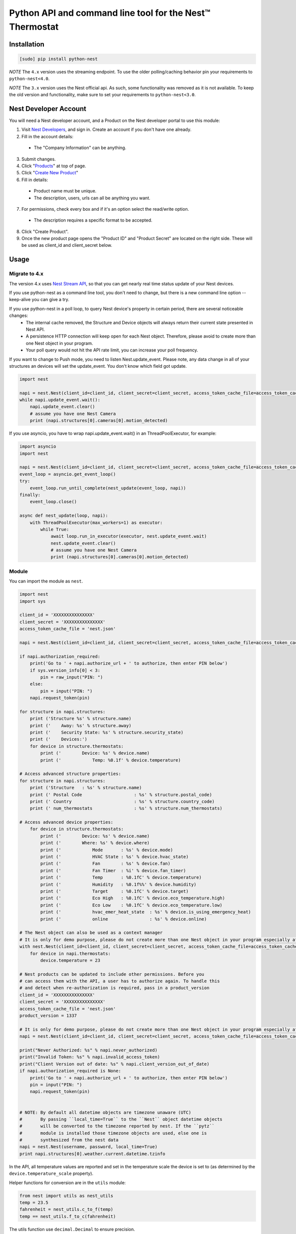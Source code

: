 =========================================================
Python API and command line tool for the Nest™ Thermostat
=========================================================

.. image:: https://travis-ci.org/jkoelker/python-nest.svg?branch=master
    :target: https://travis-ci.org/jkoelker/python-nest


Installation
============

.. code-block:: bash

    [sudo] pip install python-nest


*NOTE* The ``4.x`` version uses the streaming endpoint. To use the older
polling/caching behavior pin your requirements to ``python-nest<4.0``.

*NOTE* The ``3.x`` version uses the Nest official api. As such, some functionality
was removed as it is not available. To keep the old version and functionality, make sure to set
your requirements to ``python-nest<3.0``.

Nest Developer Account
=======================


You will need a Nest developer account, and a Product on the Nest developer portal to use this module:

1. Visit `Nest Developers <https://developers.nest.com/>`_, and sign in. Create an account if you don't have one already.

2. Fill in the account details:

  - The "Company Information" can be anything.

3. Submit changes.

4. Click "`Products <https://developers.nest.com/products>`_" at top of page.

5. Click "`Create New Product <https://developers.nest.com/products/new>`_"

6. Fill in details:

  - Product name must be unique.

  - The description, users, urls can all be anything you want.

7. For permissions, check every box and if it's an option select the read/write option.

  - The description requires a specific format to be accepted.

8. Click "Create Product".

9. Once the new product page opens the "Product ID" and "Product Secret" are located on the right side. These will be used as client_id and client_secret below.


Usage
=====

Migrate to 4.x
--------------
The version 4.x uses `Nest Stream API <https://developers.nest.com/documentation/cloud/rest-streaming-guide>`_, so that you can get nearly real time status update of your Nest devices.

If you use python-nest as a command line tool, you don't need to change, but there is a new command line option --keep-alive you can give a try.

If you use python-nest in a poll loop, to query Nest device's property in certain period, there are several noticeable changes:
    - The internal cache removed, the Structure and Device objects will always return their current state presented in Nest API. 
    - A persistence HTTP connection will keep open for each Nest object. Therefore, please avoid to create more than one Nest object in your program.
    - Your poll query would not hit the API rate limit, you can increase your poll frequency.

If you want to change to Push mode, you need to listen Nest.update_event. 
Please note, any data change in all of your structures an devices will set the update_event. You don't know which field got update.

.. code-block:: python

    import nest

    napi = nest.Nest(client_id=client_id, client_secret=client_secret, access_token_cache_file=access_token_cache_file)
    while napi.update_event.wait():
        napi.update_event.clear()
        # assume you have one Nest Camera
        print (napi.structures[0].cameras[0].motion_detected)

If you use asyncio, you have to wrap napi.update_event.wait() in an ThreadPoolExecutor, for example:

.. code-block:: python

    import asyncio
    import nest

    napi = nest.Nest(client_id=client_id, client_secret=client_secret, access_token_cache_file=access_token_cache_file)
    event_loop = asyncio.get_event_loop()
    try:
        event_loop.run_until_complete(nest_update(event_loop, napi))
    finally:
        event_loop.close()

    async def nest_update(loop, napi):
        with ThreadPoolExecutor(max_workers=1) as executor:
            while True:
                await loop.run_in_executor(executor, nest.update_event.wait)
                nest.update_event.clear()
                # assume you have one Nest Camera
                print (napi.structures[0].cameras[0].motion_detected)


Module
------

You can import the module as ``nest``.

.. code-block:: python

    import nest
    import sys

    client_id = 'XXXXXXXXXXXXXXX'
    client_secret = 'XXXXXXXXXXXXXXX'
    access_token_cache_file = 'nest.json'

    napi = nest.Nest(client_id=client_id, client_secret=client_secret, access_token_cache_file=access_token_cache_file)

    if napi.authorization_required:
        print('Go to ' + napi.authorize_url + ' to authorize, then enter PIN below')
        if sys.version_info[0] < 3:
            pin = raw_input("PIN: ")
        else:
            pin = input("PIN: ")
        napi.request_token(pin)

    for structure in napi.structures:
        print ('Structure %s' % structure.name)
        print ('    Away: %s' % structure.away)
        print ('    Security State: %s' % structure.security_state)
        print ('    Devices:')
        for device in structure.thermostats:
            print ('        Device: %s' % device.name)
            print ('            Temp: %0.1f' % device.temperature)

    # Access advanced structure properties:
    for structure in napi.structures:
        print ('Structure   : %s' % structure.name)
        print (' Postal Code                    : %s' % structure.postal_code)
        print (' Country                        : %s' % structure.country_code)
        print (' num_thermostats                : %s' % structure.num_thermostats)

    # Access advanced device properties:
        for device in structure.thermostats:
            print ('        Device: %s' % device.name)
            print ('        Where: %s' % device.where)
            print ('            Mode       : %s' % device.mode)
            print ('            HVAC State : %s' % device.hvac_state)
            print ('            Fan        : %s' % device.fan)
            print ('            Fan Timer  : %i' % device.fan_timer)
            print ('            Temp       : %0.1fC' % device.temperature)
            print ('            Humidity   : %0.1f%%' % device.humidity)
            print ('            Target     : %0.1fC' % device.target)
            print ('            Eco High   : %0.1fC' % device.eco_temperature.high)
            print ('            Eco Low    : %0.1fC' % device.eco_temperature.low)
            print ('            hvac_emer_heat_state  : %s' % device.is_using_emergency_heat)
            print ('            online                : %s' % device.online)

    # The Nest object can also be used as a context manager
    # It is only for demo purpose, please do not create more than one Nest object in your program especially after 4.0 release
    with nest.Nest(client_id=client_id, client_secret=client_secret, access_token_cache_file=access_token_cache_file) as napi:
        for device in napi.thermostats:
            device.temperature = 23

    # Nest products can be updated to include other permissions. Before you
    # can access them with the API, a user has to authorize again. To handle this
    # and detect when re-authorization is required, pass in a product_version
    client_id = 'XXXXXXXXXXXXXXX'
    client_secret = 'XXXXXXXXXXXXXXX'
    access_token_cache_file = 'nest.json'
    product_version = 1337

    # It is only for demo purpose, please do not create more than one Nest object in your program especially after 4.0 release
    napi = nest.Nest(client_id=client_id, client_secret=client_secret, access_token_cache_file=access_token_cache_file, product_version=product_version)

    print("Never Authorized: %s" % napi.never_authorized)
    print("Invalid Token: %s" % napi.invalid_access_token)
    print("Client Version out of date: %s" % napi.client_version_out_of_date)
    if napi.authorization_required is None:
        print('Go to ' + napi.authorize_url + ' to authorize, then enter PIN below')
        pin = input("PIN: ")
        napi.request_token(pin)


    # NOTE: By default all datetime objects are timezone unaware (UTC)
    #       By passing ``local_time=True`` to the ``Nest`` object datetime objects
    #       will be converted to the timezone reported by nest. If the ``pytz``
    #       module is installed those timezone objects are used, else one is
    #       synthesized from the nest data
    napi = nest.Nest(username, password, local_time=True)
    print napi.structures[0].weather.current.datetime.tzinfo




In the API, all temperature values are reported and set in the temperature scale
the device is set to (as determined by the ``device.temperature_scale`` property).

Helper functions for conversion are in the ``utils`` module:

.. code-block:: python

    from nest import utils as nest_utils
    temp = 23.5
    fahrenheit = nest_utils.c_to_f(temp)
    temp == nest_utils.f_to_c(fahrenheit)


The utils function use ``decimal.Decimal`` to ensure precision.


Command line
------------

.. code-block:: bash

    usage: nest [-h] [--conf FILE] [--token-cache TOKEN_CACHE_FILE] [-t TOKEN]
                [--client-id CLIENTID] [--client-secret SECRET] [-c] [-s SERIAL] [-i INDEX]
                {temp,fan,mode,away,target,humid,target_hum,show} ...

    Command line interface to Nest™ Thermostats

    positional arguments:
      {temp,fan,mode,away,target,humid,target_hum,show}
                            command help
        temp                show/set temperature
        fan                 set fan "on" or "auto"
        mode                show/set current mode
        away                show/set current away status
        target              show current temp target
        humid               show current humidity
        target_hum          show/set target humidity
                                specify target humidity value or auto to auto-select a
                                humidity based on outside temp
        show                show everything
        camera-show         show everything (for cameras)
        camera-streaming    show/set camera streaming


    optional arguments:
      -h, --help            show this help message and exit
      --conf FILE           config file (default ~/.config/nest/config)
      --token-cache TOKEN_CACHE_FILE
                            auth access token cache file
      -t TOKEN, --token TOKEN
                            auth access token
      --client-id ID        product id on developer.nest.com
      --client-secret SECRET
                            product secret for nest.com
      -k, --keep-alive      keep showing update received from stream API in show
                            and camera-show commands
      -c, --celsius         use celsius instead of farenheit
      -s SERIAL, --serial SERIAL
                            optional, specify serial number of nest thermostat to
                            talk to
      -S STRUCTURE, --structure STRUCTURE
                            optional, specify structure name toscope device
                            actions
      -i INDEX, --index INDEX
                            optional, specify index number of nest to talk to

    examples:
        # If your nest is not in range mode
        nest --conf myconfig --client-id CLIENTID --client-secret SECRET temp 73
        # If your nest is in range mode
        nest --conf myconfig --client-id CLIENTID --client-secret SECRET temp 66 73

        nest --conf myconfig --client-id CLIENTID --client-secret SECRET fan --auto
        nest --conf myconfig --client-id CLIENTID --client-secret SECRET target_hum 35

        # nestcam examples
        nest --conf myconfig --client-id CLIENTID --client-secret SECRET camera-show
        nest --conf myconfig --client-id CLIENTID --client-secret SECRET camera-streaming --enable-camera-streaming

        # Stream API example
        nest --conf myconfig --client-id CLIENTID --client-secret SECRET --keep-alive show
        nest --conf myconfig --client-id CLIENTID --client-secret SECRET --keep-alive camera-show

A configuration file must be specified and used for the credentials to communicate with the NEST Thermostat initially.  Once completed and a token is generated, if you're using the default location for the token, the command line option will read from it automatically.


.. code-block:: ini

    [NEST]
    client-id = your_client_id
    client-secret = your_client_secret
    token_cache = ~/.config/nest/token_cache


The ``[NEST]`` section may also be named ``[nest]`` for convenience. Do not use ``[DEFAULT]`` as it cannot be read


History
=======

This module was originally a fork of `nest_thermostat <https://github.com/FiloSottile/nest_thermostat>`_
which was a fork of `pynest <https://github.com/smbaker/pynest>`_
